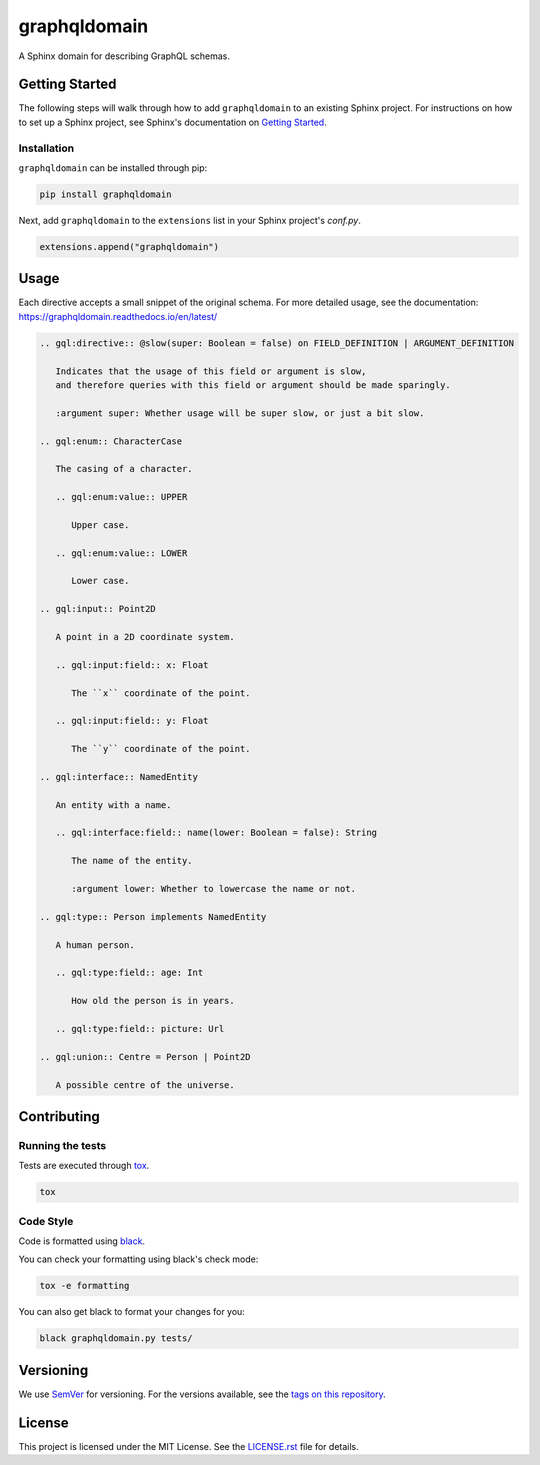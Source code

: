 graphqldomain
==============

.. image:: https://readthedocs.org/projects/graphqldomain/badge/?version=latest
    :target: https://graphqldomain.readthedocs.org
    :alt: Documentation

.. image:: https://github.com/AWhetter/graphqldomain/actions/workflows/main.yml/badge.svg?branch=main
    :target: https://github.com/AWhetter/graphqldomain/actions/workflows/main.yml?query=branch%3Amain
    :alt: Github Build Status

.. image:: https://img.shields.io/pypi/v/graphqldomain.svg
    :target: https://pypi.org/project/graphqldomain/
    :alt: PyPI Version

.. image:: https://img.shields.io/pypi/pyversions/graphqldomain.svg
    :target: https://pypi.org/project/graphqldomain/
    :alt: Supported Python Versions

.. image:: https://img.shields.io/badge/code%20style-black-000000.svg
    :target: https://github.com/python/black
    :alt: Formatted with Black

A Sphinx domain for describing GraphQL schemas.


Getting Started
---------------

The following steps will walk through how to add ``graphqldomain`` to an existing Sphinx project.
For instructions on how to set up a Sphinx project,
see Sphinx's documentation on
`Getting Started <https://www.sphinx-doc.org/en/master/usage/quickstart.html>`_.


Installation
~~~~~~~~~~~~

``graphqldomain`` can be installed through pip:

.. code-block:: bash

    pip install graphqldomain

Next, add ``graphqldomain`` to the ``extensions`` list in your Sphinx project's `conf.py`.

.. code-block:: python

    extensions.append("graphqldomain")


Usage
-----

Each directive accepts a small snippet of the original schema.
For more detailed usage, see the documentation:
https://graphqldomain.readthedocs.io/en/latest/

.. code-block:: rst

   .. gql:directive:: @slow(super: Boolean = false) on FIELD_DEFINITION | ARGUMENT_DEFINITION

      Indicates that the usage of this field or argument is slow,
      and therefore queries with this field or argument should be made sparingly.

      :argument super: Whether usage will be super slow, or just a bit slow.

   .. gql:enum:: CharacterCase

      The casing of a character.

      .. gql:enum:value:: UPPER

         Upper case.

      .. gql:enum:value:: LOWER

         Lower case.

   .. gql:input:: Point2D

      A point in a 2D coordinate system.

      .. gql:input:field:: x: Float

         The ``x`` coordinate of the point.

      .. gql:input:field:: y: Float

         The ``y`` coordinate of the point.

   .. gql:interface:: NamedEntity

      An entity with a name.

      .. gql:interface:field:: name(lower: Boolean = false): String

         The name of the entity.

         :argument lower: Whether to lowercase the name or not.

   .. gql:type:: Person implements NamedEntity

      A human person.

      .. gql:type:field:: age: Int

         How old the person is in years.

      .. gql:type:field:: picture: Url

   .. gql:union:: Centre = Person | Point2D

      A possible centre of the universe.


Contributing
------------


Running the tests
~~~~~~~~~~~~~~~~~

Tests are executed through `tox <https://tox.readthedocs.io/en/latest/>`_.

.. code-block:: bash

    tox


Code Style
~~~~~~~~~~

Code is formatted using `black <https://github.com/python/black>`_.

You can check your formatting using black's check mode:

.. code-block:: bash

    tox -e formatting

You can also get black to format your changes for you:

.. code-block:: bash

    black graphqldomain.py tests/


Versioning
----------

We use `SemVer <https://semver.org/>`_ for versioning. For the versions available, see the `tags on this repository <https://github.com/AWhetter/graphqldomain/tags>`_.


License
-------

This project is licensed under the MIT License.
See the `LICENSE.rst <LICENSE.rst>`_ file for details.
